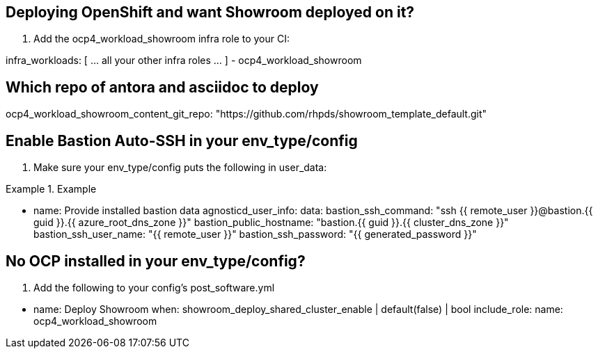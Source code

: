 == Deploying OpenShift and want Showroom deployed on it?

. Add the ocp4_workload_showroom infra role to your CI:

[source,yaml]
====
infra_workloads:
[ ... all your other infra roles ... ]
- ocp4_workload_showroom
====

== Which repo of antora and asciidoc to deploy

[source,yaml]
====
ocp4_workload_showroom_content_git_repo: "https://github.com/rhpds/showroom_template_default.git"
====

== Enable Bastion Auto-SSH in your env_type/config

. Make sure your env_type/config puts the following in user_data:

.Example
[source,yaml]
====
    - name: Provide installed bastion data
      agnosticd_user_info:
        data:
          bastion_ssh_command: "ssh {{ remote_user }}@bastion.{{ guid }}.{{ azure_root_dns_zone }}"
          bastion_public_hostname: "bastion.{{ guid }}.{{ cluster_dns_zone }}"
          bastion_ssh_user_name: "{{ remote_user }}"
          bastion_ssh_password: "{{ generated_password }}"

====


== No OCP installed in your env_type/config?

. Add the following to your config's post_software.yml

[source,yaml]
====
    - name: Deploy Showroom
      when: showroom_deploy_shared_cluster_enable | default(false) | bool
      include_role:
        name: ocp4_workload_showroom
====
